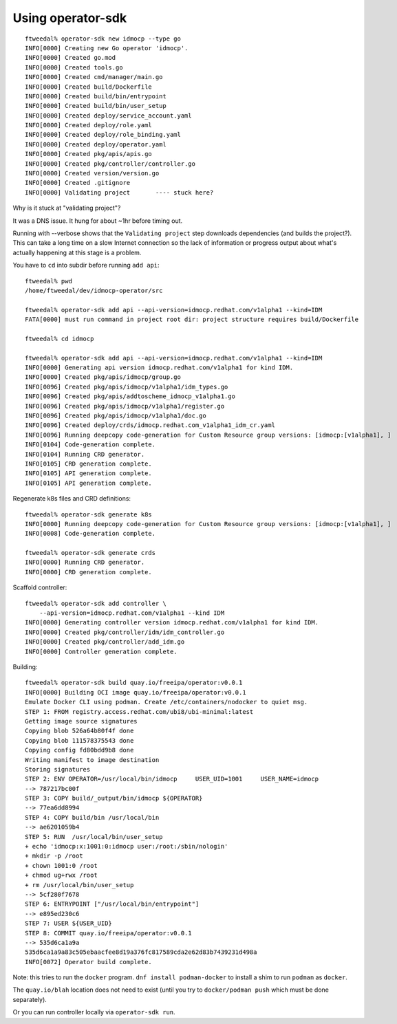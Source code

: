 Using operator-sdk
==================

::

  ftweedal% operator-sdk new idmocp --type go
  INFO[0000] Creating new Go operator 'idmocp'.           
  INFO[0000] Created go.mod                               
  INFO[0000] Created tools.go                             
  INFO[0000] Created cmd/manager/main.go                  
  INFO[0000] Created build/Dockerfile                     
  INFO[0000] Created build/bin/entrypoint                 
  INFO[0000] Created build/bin/user_setup                 
  INFO[0000] Created deploy/service_account.yaml          
  INFO[0000] Created deploy/role.yaml                     
  INFO[0000] Created deploy/role_binding.yaml             
  INFO[0000] Created deploy/operator.yaml                 
  INFO[0000] Created pkg/apis/apis.go                     
  INFO[0000] Created pkg/controller/controller.go         
  INFO[0000] Created version/version.go                   
  INFO[0000] Created .gitignore                           
  INFO[0000] Validating project       ---- stuck here?

Why is it stuck at "validating project"?

It was a DNS issue.  It hung for about ~1hr before timing out.

Running with --verbose shows that the ``Validating project`` step
downloads dependencies (and builds the project?).  This can take a
long time on a slow Internet connection so the lack of information
or progress output about what's actually happening at this stage is
a problem.


You have to ``cd`` into subdir before running ``add api``::

  ftweedal% pwd
  /home/ftweedal/dev/idmocp-operator/src

  ftweedal% operator-sdk add api --api-version=idmocp.redhat.com/v1alpha1 --kind=IDM
  FATA[0000] must run command in project root dir: project structure requires build/Dockerfile 

  ftweedal% cd idmocp

  ftweedal% operator-sdk add api --api-version=idmocp.redhat.com/v1alpha1 --kind=IDM
  INFO[0000] Generating api version idmocp.redhat.com/v1alpha1 for kind IDM. 
  INFO[0000] Created pkg/apis/idmocp/group.go     
  INFO[0096] Created pkg/apis/idmocp/v1alpha1/idm_types.go
  INFO[0096] Created pkg/apis/addtoscheme_idmocp_v1alpha1.go
  INFO[0096] Created pkg/apis/idmocp/v1alpha1/register.go
  INFO[0096] Created pkg/apis/idmocp/v1alpha1/doc.go
  INFO[0096] Created deploy/crds/idmocp.redhat.com_v1alpha1_idm_cr.yaml
  INFO[0096] Running deepcopy code-generation for Custom Resource group versions: [idmocp:[v1alpha1], ]
  INFO[0104] Code-generation complete.
  INFO[0104] Running CRD generator.
  INFO[0105] CRD generation complete.
  INFO[0105] API generation complete.
  INFO[0105] API generation complete.


Regenerate k8s files and CRD definitions::

  ftweedal% operator-sdk generate k8s
  INFO[0000] Running deepcopy code-generation for Custom Resource group versions: [idmocp:[v1alpha1], ]
  INFO[0008] Code-generation complete.

  ftweedal% operator-sdk generate crds
  INFO[0000] Running CRD generator.
  INFO[0000] CRD generation complete.

Scaffold controller::

  ftweedal% operator-sdk add controller \
      --api-version=idmocp.redhat.com/v1alpha1 --kind IDM
  INFO[0000] Generating controller version idmocp.redhat.com/v1alpha1 for kind IDM.
  INFO[0000] Created pkg/controller/idm/idm_controller.go
  INFO[0000] Created pkg/controller/add_idm.go
  INFO[0000] Controller generation complete.



Building::

  ftweedal% operator-sdk build quay.io/freeipa/operator:v0.0.1
  INFO[0000] Building OCI image quay.io/freeipa/operator:v0.0.1
  Emulate Docker CLI using podman. Create /etc/containers/nodocker to quiet msg.
  STEP 1: FROM registry.access.redhat.com/ubi8/ubi-minimal:latest
  Getting image source signatures
  Copying blob 526a64b80f4f done
  Copying blob 111578375543 done
  Copying config fd80bdd9b8 done
  Writing manifest to image destination
  Storing signatures
  STEP 2: ENV OPERATOR=/usr/local/bin/idmocp     USER_UID=1001     USER_NAME=idmocp
  --> 787217bc00f
  STEP 3: COPY build/_output/bin/idmocp ${OPERATOR}
  --> 77ea6dd8994
  STEP 4: COPY build/bin /usr/local/bin
  --> ae6201059b4
  STEP 5: RUN  /usr/local/bin/user_setup
  + echo 'idmocp:x:1001:0:idmocp user:/root:/sbin/nologin'
  + mkdir -p /root
  + chown 1001:0 /root
  + chmod ug+rwx /root
  + rm /usr/local/bin/user_setup
  --> 5cf280f7678
  STEP 6: ENTRYPOINT ["/usr/local/bin/entrypoint"]
  --> e895ed230c6
  STEP 7: USER ${USER_UID}
  STEP 8: COMMIT quay.io/freeipa/operator:v0.0.1
  --> 535d6ca1a9a
  535d6ca1a9a83c505ebaacfee8d19a376fc817589cda2e62d83b7439231d498a
  INFO[0072] Operator build complete.


Note: this tries to run the ``docker`` program.  ``dnf install
podman-docker`` to install a shim to run ``podman`` as ``docker``.

The ``quay.io/blah`` location does not need to exist (until you try
to ``docker/podman push`` which must be done separately).

Or you can run controller locally via ``operator-sdk run``.

